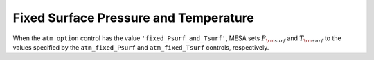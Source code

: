 Fixed Surface Pressure and Temperature
======================================

When the ``atm_option`` control has the value
``'fixed_Psurf_and_Tsurf'``, MESA sets :math:`P_{\rm surf}` and
:math:`T_{\rm surf}` to the values specified by the
``atm_fixed_Psurf`` and ``atm_fixed_Tsurf`` controls, respectively.
